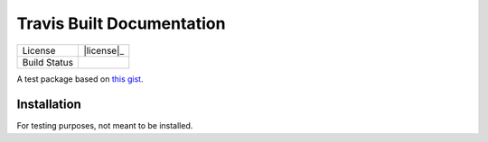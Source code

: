 ##########################
Travis Built Documentation
##########################

=================    =================
License              |license|_
Build Status         |buildstatus|_
=================    =================

A test package based on  `this gist`_.

Installation
============

For testing purposes, not meant to be installed.

.. _`this gist`: https://gist.github.com/domenic/ec8b0fc8ab45f39403dd

.. |buildstatus| image:: https://api.travis-ci.org/has2k1/travis_doc.svg?branch=master
.. _buildstatus: https://travis-ci.org/has2k1/travis_doc

.. |documentation| image:: https://readthedocs.org/projects/travis_doc/badge/?version=latest
.. _documentation: https://readthedocs.org/projects/travis_doc/?badge=latest
